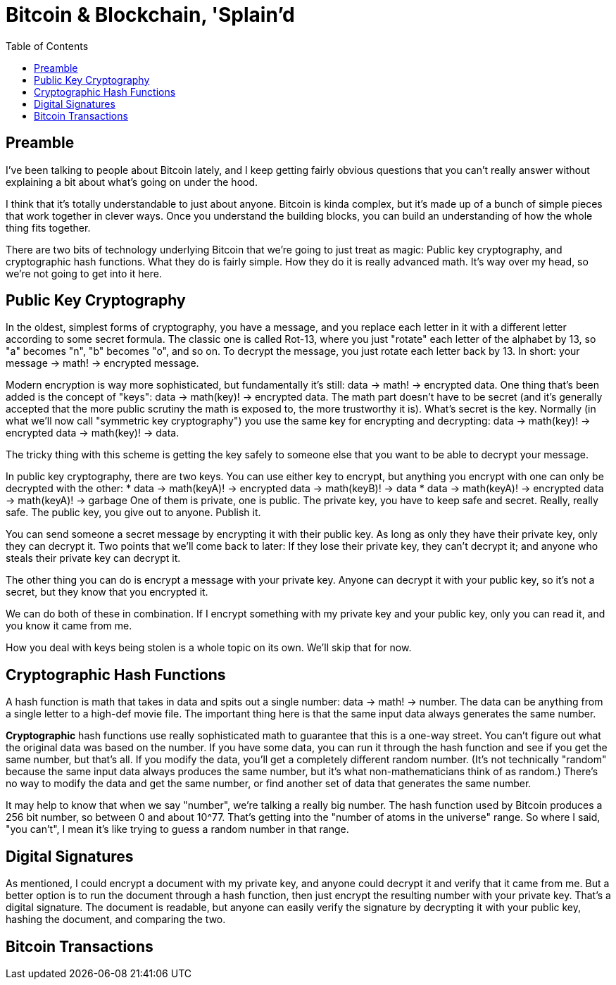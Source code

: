 = Bitcoin & Blockchain, 'Splain'd
:toc:
:toc-placement!:
:toclevels: 2

toc::[]

== Preamble

I've been talking to people about Bitcoin lately, and I keep getting fairly obvious questions that you can't really answer without explaining a bit about what's going on under the hood.

I think that it's totally understandable to just about anyone.
Bitcoin is kinda complex, but it's made up of a bunch of simple pieces that work together in clever ways.
Once you understand the building blocks, you can build an understanding of how the whole thing fits together.

There are two bits of technology underlying Bitcoin that we're going to just treat as magic: Public key cryptography, and cryptographic hash functions.
What they do is fairly simple. How they do it is really advanced math. It's way over my head, so we're not going to get into it here.

== Public Key Cryptography

In the oldest, simplest forms of cryptography, you have a message, and you replace each letter in it with a different letter according to some secret formula.
The classic one is called Rot-13, where you just "rotate" each letter of the alphabet by 13, so "a" becomes "n", "b" becomes "o", and so on.
To decrypt the message, you just rotate each letter back by 13.
In short: your message -> math! -> encrypted message.

Modern encryption is way more sophisticated, but fundamentally it's still: data -> math! -> encrypted data.
One thing that's been added is the concept of "keys": data -> math(key)! -> encrypted data.
The math part doesn't have to be secret (and it's generally accepted that the more public scrutiny the math is exposed to, the more trustworthy it is).
What's secret is the key.
Normally (in what we'll now call "symmetric key cryptography") you use the same key for encrypting and decrypting: data -> math(key)! -> encrypted data -> math(key)! -> data.

The tricky thing with this scheme is getting the key safely to someone else that you want to be able to decrypt your message.

In public key cryptography, there are two keys.
You can use either key to encrypt, but anything you encrypt with one can only be decrypted with the other:
* data -> math(keyA)! -> encrypted data -> math(keyB)! -> data
* data -> math(keyA)! -> encrypted data -> math(keyA)! -> garbage
One of them is private, one is public.
The private key, you have to keep safe and secret. Really, really safe.
The public key, you give out to anyone. Publish it.

You can send someone a secret message by encrypting it with their public key.
As long as only they have their private key, only they can decrypt it.
Two points that we'll come back to later: If they lose their private key, they can't decrypt it; and anyone who steals their private key can decrypt it.

The other thing you can do is encrypt a message with your private key.
Anyone can decrypt it with your public key, so it's not a secret, but they know that you encrypted it.

We can do both of these in combination.
If I encrypt something with my private key and your public key, only you can read it, and you know it came from me.

How you deal with keys being stolen is a whole topic on its own. We'll skip that for now.

== Cryptographic Hash Functions

A hash function is math that takes in data and spits out a single number: data -> math! -> number.
The data can be anything from a single letter to a high-def movie file.
The important thing here is that the same input data always generates the same number.

*Cryptographic* hash functions use really sophisticated math to guarantee that this is a one-way street.
You can't figure out what the original data was based on the number.
If you have some data, you can run it through the hash function and see if you get the same number, but that's all.
If you modify the data, you'll get a completely different random number.
(It's not technically "random" because the same input data always produces the same number, but it's what non-mathematicians think of as random.)
There's no way to modify the data and get the same number, or find another set of data that generates the same number.

It may help to know that when we say "number", we're talking a really big number.
The hash function used by Bitcoin produces a 256 bit number, so between 0 and about 10^77. That's getting into the "number of atoms in the universe" range.
So where I said, "you can't", I mean it's like trying to guess a random number in that range.

== Digital Signatures

As mentioned, I could encrypt a document with my private key, and anyone could decrypt it and verify that it came from me.
But a better option is to run the document through a hash function, then just encrypt the resulting number with your private key. That's a digital signature.
The document is readable, but anyone can easily verify the signature by decrypting it with your public key, hashing the document, and comparing the two.

== Bitcoin Transactions


